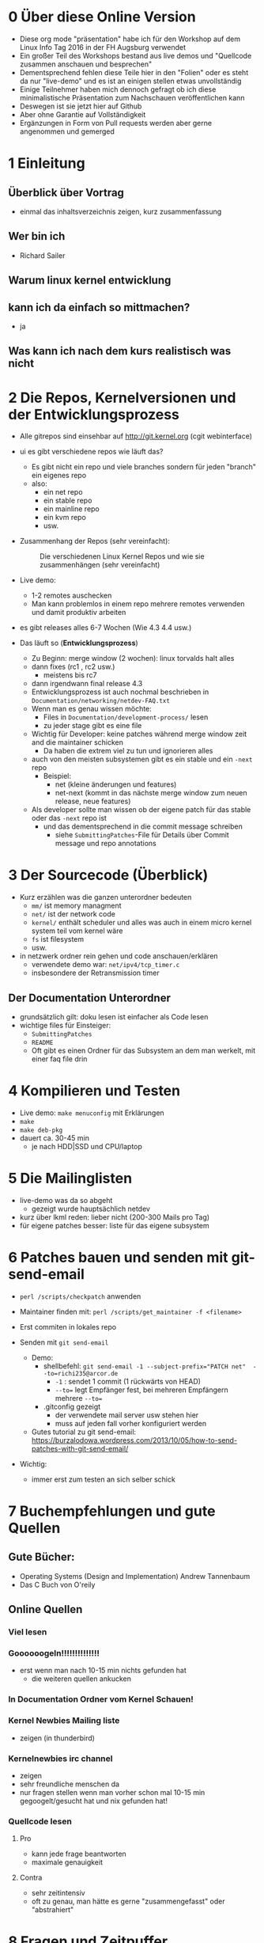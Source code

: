 * 0 Über diese Online Version
  - Diese org mode "präsentation" habe ich für den Workshop auf dem Linux Info Tag 2016 in der FH Augsburg verwendet
  - Ein großer Teil des Workshops bestand aus live demos und "Quellcode zusammen anschauen und besprechen"
  - Dementsprechend fehlen diese Teile hier in den "Folien" oder es steht da nur "live-demo" und es ist an einigen stellen etwas unvollständig
  - Einige Teilnehmer haben mich dennoch gefragt ob ich diese minimalistische Präsentation zum Nachschauen veröffentlichen kann
  - Deswegen ist sie jetzt hier auf Github
  - Aber ohne Garantie auf Vollständigkeit
  - Ergänzungen in Form von Pull requests werden aber gerne angenommen und gemerged


* 1 Einleitung
** Überblick über Vortrag
   - einmal das inhaltsverzeichnis zeigen, kurz zusammenfassung
** Wer bin ich
   - Richard Sailer
** Warum linux kernel entwicklung
** kann ich da einfach so mittmachen?
   - ja

** Was kann ich nach dem kurs realistisch was nicht


* 2 Die Repos, Kernelversionen und der Entwicklungsprozess
  - Alle gitrepos sind einsehbar auf http://git.kernel.org (cgit webinterface)
  - ui es gibt verschiedene repos wie läuft das?
    - Es gibt nicht ein repo und viele branches sondern für jeden "branch" ein eigenes repo
    - also:
      - ein net repo
      - ein stable repo
      - ein mainline repo
      - ein kvm repo
      - usw.
  - Zusammenhang der Repos (sehr vereinfacht): 

     #+CAPTION: Die verschiedenen Linux Kernel Repos und wie sie zusammenhängen (sehr vereinfacht)
     #+NAME:  graph_of_branches
     [[./graph_of_branches.png]]



  - Live demo:
    - 1-2 remotes auschecken
    - Man kann problemlos in einem repo mehrere remotes verwenden und damit produktiv arbeiten
  - es gibt releases alles 6-7 Wochen (Wie 4.3 4.4 usw.)
  - Das läuft so (*Entwicklungsprozess*)
    - Zu Beginn: merge window (2 wochen): linux torvalds halt alles
    - dann fixes (rc1 , rc2 usw.)
      - meistens bis rc7
    - dann irgendwann final release 4.3
    - Entwicklungsprozess ist auch nochmal beschrieben in ~Documentation/networking/netdev-FAQ.txt~
    - Wenn man es genau wissen möchte:
      - Files in ~Documentation/development-process/~ lesen
      - zu jeder stage gibt es eine file
    - Wichtig für Developer: keine patches während merge window zeit and die maintainer schicken
      - Da haben die extrem viel zu tun und ignorieren alles
    - auch von den meisten subsystemen gibt es ein stable und ein ~-next~ repo
      - Beispiel:
        - net (kleine änderungen und features)
        - net-next (kommt in das nächste merge window zum neuen release, neue features)
    - Als developer sollte man wissen ob der eigene patch für das stable oder das ~-next~ repo ist
      - und das dementsprechend in die commit message schreiben
        - siehe ~SubmittingPatches~-File für Details über Commit message und repo annotations


* 3 Der Sourcecode (Überblick)
  - Kurz erzählen was die ganzen unterordner bedeuten
    - ~mm/~ ist memory managment
    - ~net/~ ist der network code
    - ~kernel/~ enthält scheduler und alles was auch in einem micro kernel system teil vom kernel wäre
    - ~fs~ ist filesystem
    - usw.
  - in netzwerk ordner rein gehen und code anschauen/erklären
    - verwendete demo war: ~net/ipv4/tcp_timer.c~
    - insbesondere der Retransmission timer

** Der Documentation Unterordner
   - grundsätzlich gilt: doku lesen ist einfacher als Code lesen
   - wichtige files für Einsteiger:
     - ~SubmittingPatches~
     - ~README~
     - Oft gibt es einen Ordner für das Subsystem an dem man werkelt, mit einer faq file drin

* 4 Kompilieren und Testen
- Live demo: ~make menuconfig~ mit Erklärungen
- ~make~
- ~make deb-pkg~
- dauert ca. 30-45 min
  - je nach HDD|SSD und CPU/laptop

* 5 Die Mailinglisten
  - live-demo was da so abgeht
    - gezeigt wurde hauptsächlich netdev
  - kurz über lkml reden: lieber nicht (200-300 Mails pro Tag)
  - für eigene patches besser: liste für das eigene subsystem

* 6 Patches bauen und senden mit git-send-email
  - ~perl /scripts/checkpatch~ anwenden

  - Maintainer finden mit: ~perl /scripts/get_maintainer -f <filename>~

  - Erst commiten in lokales repo

  - Senden mit ~git send-email~
    - Demo:
      - shellbefehl: ~git send-email -1 --subject-prefix="PATCH net"  --to=richi235@arcor.de~
        - ~-1~ : sendet 1 commit (1 rückwärts von HEAD)
        - ~--to=~ legt Empfänger fest, bei mehreren Empfängern mehrere ~--to=~
      - .gitconfig gezeigt
        - der verwendete mail server usw stehen hier
        - muss auf jeden fall vorher konfiguriert werden
    - Gutes tutorial zu git send-email: https://burzalodowa.wordpress.com/2013/10/05/how-to-send-patches-with-git-send-email/
  - Wichtig:
    - immer erst zum testen an sich selber schick
* 7 Buchempfehlungen und gute Quellen

** Gute Bücher:
   - Operating Systems (Design and Implementation) Andrew Tannenbaum
   - Das C Buch von O'reily
** Online Quellen
*** Viel lesen
*** Goooooogeln!!!!!!!!!!!!!!
    - erst wenn man nach 10-15 min nichts gefunden hat
      - die weiteren quellen ankucken

*** In Documentation Ordner vom Kernel Schauen!

*** Kernel Newbies Mailing liste
    - zeigen (in thunderbird)
*** Kernelnewbies irc channel
    - zeigen
    - sehr freundliche menschen da
    - nur fragen stellen wenn man vorher schon mal 10-15 min gegoogelt/gesucht hat und nix gefunden hat!

*** Quellcode lesen
**** Pro
     - kann jede frage beantworten
     - maximale genauigkeit
**** Contra
     - sehr zeitintensiv
     - oft zu genau, man hätte es gerne "zusammengefasst" oder "abstrahiert"


* 8 Fragen und Zeitpuffer
